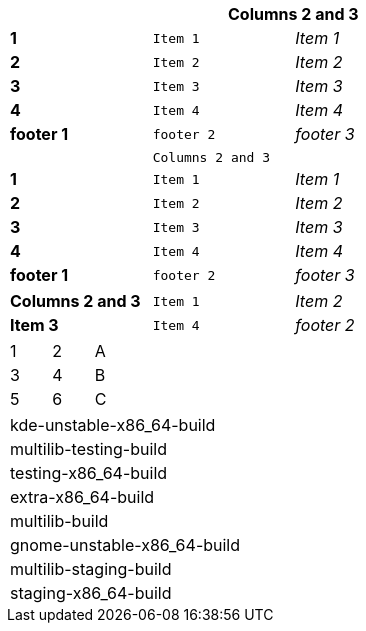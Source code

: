 [width="50%",cols=">s,^m,e",frame="topbot",options="header,footer"]
|==========================
|      2+|Columns 2 and 3
|1       |Item 1  |Item 1
|2       |Item 2  |Item 2
|3       |Item 3  |Item 3
|4       |Item 4  |Item 4
|footer 1|footer 2|footer 3
|==========================



[width="50%",cols=">s,^m,e",frame="topbot",options=""]
|==========================
|      2+|Columns 2 and 3
|1       |Item 1  |Item 1
|2       |Item 2  |Item 2
|3       |Item 3  |Item 3
|4       |Item 4  |Item 4
|footer 1|footer 2|footer 3
|==========================




[width="50%",cols=">s,^m,e",frame="topbot",options=""]
|==========================
|Columns 2 and 3
|Item 1  
|Item 2  
|Item 3  
|Item 4  
|footer 2
|==========================



[width="15%"]
|=======
|1 |2 |A
|3 |4 |B
|5 |6 |C
|=======


[width="50%"]
|=============================
| kde-unstable-x86_64-build 
| multilib-testing-build 
| testing-x86_64-build
| extra-x86_64-build
| multilib-build 
| gnome-unstable-x86_64-build  
| multilib-staging-build     
| staging-x86_64-build
|=============================
